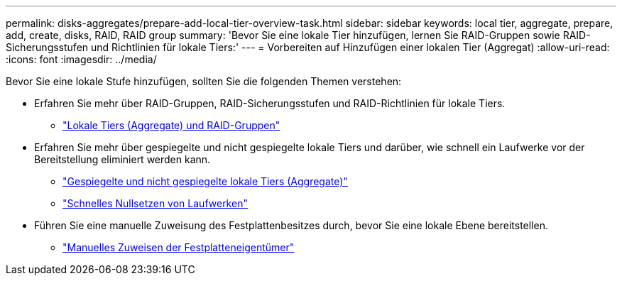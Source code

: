 ---
permalink: disks-aggregates/prepare-add-local-tier-overview-task.html 
sidebar: sidebar 
keywords: local tier, aggregate, prepare, add, create, disks, RAID, RAID group 
summary: 'Bevor Sie eine lokale Tier hinzufügen, lernen Sie RAID-Gruppen sowie RAID-Sicherungsstufen und Richtlinien für lokale Tiers:' 
---
= Vorbereiten auf Hinzufügen einer lokalen Tier (Aggregat)
:allow-uri-read: 
:icons: font
:imagesdir: ../media/


[role="lead"]
Bevor Sie eine lokale Stufe hinzufügen, sollten Sie die folgenden Themen verstehen:

* Erfahren Sie mehr über RAID-Gruppen, RAID-Sicherungsstufen und RAID-Richtlinien für lokale Tiers.
+
** link:../concepts/aggregates-raid-groups-concept.html["Lokale Tiers (Aggregate) und RAID-Gruppen"]


* Erfahren Sie mehr über gespiegelte und nicht gespiegelte lokale Tiers und darüber, wie schnell ein Laufwerke vor der Bereitstellung eliminiert werden kann.
+
** link:mirrored-unmirrored-aggregates-concept.html["Gespiegelte und nicht gespiegelte lokale Tiers (Aggregate)"]
** link:fast-zeroing-drives-concept.html["Schnelles Nullsetzen von Laufwerken"]


* Führen Sie eine manuelle Zuweisung des Festplattenbesitzes durch, bevor Sie eine lokale Ebene bereitstellen.
+
** link:manual-assign-disks-ownership-prep-task.html["Manuelles Zuweisen der Festplatteneigentümer"]



